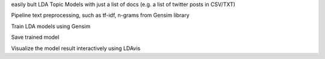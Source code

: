 easily bult LDA Topic Models with just a list of docs (e.g. a list of twitter posts in CSV/TXT)

Pipeline text preprocessing, such as tf-idf, n-grams from Gensim library

Train LDA models using Gensim

Save trained model

Visualize the model result interactively using LDAvis
